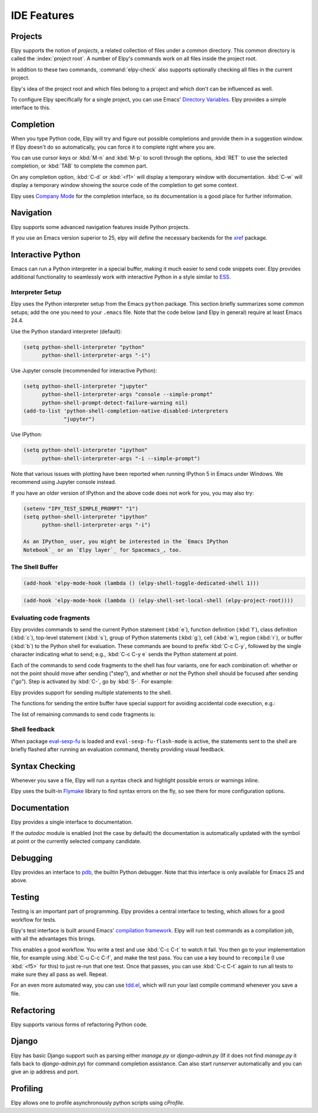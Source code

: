 ============
IDE Features
============

.. default-domain:: el

Projects
========

Elpy supports the notion of *projects*, a related collection of files
under a common directory. This common directory is called the
:index:`project root`. A number of Elpy's commands work on all files
inside the project root.

.. command:: elpy-find-file
   :kbd: C-c C-f

   Find a file in the current project. This uses a search-as-you-type
   interface for all files under the project root.

   A prefix argument enables "do what I mean" mode. On an import
   statement, it will try to open the module imported. Elsewhere in a
   file, it will look for an associated test or implementation file,
   and if found, open that. If this fails, either way, it will fall
   back to the normal find file in project behavior.

   If the current file is called ``foo.py``, then this will search for
   a ``test_foo.py`` in the same directory, or in a ``test`` or
   ``tests`` subdirectory. If the current file is already called
   ``test_foo.py``, it will try and find a ``foo.py`` nearby.

   This command uses `find-file-in-project`_ under the hood, so see
   there for more options.

.. _find-file-in-project: https://github.com/technomancy/find-file-in-project

.. command:: elpy-rgrep-symbol
   :kbd: C-c C-s

   Search the files in the current project for a string. By default,
   this uses the symbol at point. With a prefix argument, it will
   prompt for a regular expression to search.

   This is basically a ``grep -r`` through the project.

In addition to these two commands, :command:`elpy-check` also supports
optionally checking all files in the current project.

Elpy's idea of the project root and which files belong to a project
and which don't can be influenced as well.

.. command:: elpy-set-project-root

   Set the current project root directory. This directory should
   contain all files related to the current project.

.. option:: elpy-project-ignored-directories

   When Elpy searches for files in the current project, it will ignore
   files in directories listed here.

.. option:: elpy-project-root-finder-functions

   To find the project root, Elpy can utilize a number of heuristics.
   With this option, you can configure which are used.

To configure Elpy specifically for a single project, you can use
Emacs' `Directory Variables`_. Elpy provides a simple interface to
this.

.. command:: elpy-set-project-variable

   Set or change the value of a project-wide variable. With a prefix
   argument, the value for the variable is removed.

   This only takes effect in new buffers.

.. _Directory Variables: https://www.gnu.org/software/emacs/manual/html_node/emacs/Directory-Variables.html


Completion
==========

When you type Python code, Elpy will try and figure out possible
completions and provide them in a suggestion window. If Elpy doesn't
do so automatically, you can force it to complete right where you are.

.. command:: elpy-company-backend
   :kbd: M-TAB

   Provide completion suggestions for a completion at point.

You can use cursor keys or :kbd:`M-n` and :kbd:`M-p` to scroll through
the options, :kbd:`RET` to use the selected completion, or :kbd:`TAB`
to complete the common part.

On any completion option, :kbd:`C-d` or :kbd:`<f1>` will display a
temporary window with documentation. :kbd:`C-w` will display a
temporary window showing the source code of the completion to get some
context.

Elpy uses `Company Mode`_ for the completion interface, so its
documentation is a good place for further information.

.. _Company Mode: https://company-mode.github.io/

.. option:: elpy-get-info-from-shell

    If t, use the shell to gather docstrings and completions. Normally elpy
    provides completion and documentation using static code analysis (from
    jedi). With this option set to t, elpy will add the completion candidates
    and the docstrings from the associated python shell. This allows to have
    decent completion candidates and documentation when the static code analysis
    fails. the static code analysis fails.


Navigation
==========

Elpy supports some advanced navigation features inside Python
projects.

.. command:: elpy-goto-definition
   :kbd: M-.

   Go to the location where the identifier at point is defined. This
   is not always easy to make out, so the result can be wrong. Also,
   the backends can not always identify what kind of symbol is at
   point. Especially after a few indirections, they have basically no
   hope of guessing right, so they don't.

.. command:: elpy-goto-definition-other-window
   :kbd: C-x 4 M-.

   Same as `elpy-go-to-definition` (with the same caveats) but goes to
   the definition of the symbol at point in other window, if defined.

.. command:: pop-tag-mark
   :kbd: M-*

   Go back to the last place where :kbd:`M-.` was used, effectively
   turning :kbd:`M-.` and :kbd:`M-*` into a forward and backward
   motion for definition lookups.

.. command:: elpy-occur-definitions
   :kbd: C-c C-o

   Search the buffer for a list of definitions of classes and functions.


If you use an Emacs version superior to 25, elpy will define the
necessary backends for the `xref`_ package.

.. command:: xref-find-definitions
   :kbd: M-.

   Find the definition of the identifier at point.

.. command:: xref-find-definition-other-window
   :kbd: C-x 4 .

   Like :kbd:`M-.` but switch to the other window.

.. command:: xref-find-definition-other-frame
   :kbd: C-x 5 .

   Like :kbd:`M-.` but switch to the other frame.

.. command:: xref-pop-marker-stack
   :kbd: M-,

   Go back to the last place where :kbd:`M-.` was used, effectively
   turning :kbd:`M-.` and :kbd:`M-,` into a forward and backward
   motion for definition lookups.

.. command:: xref-find-references
   :kbd: M-?

   Find references for an identifier of the current buffer.

.. command:: xref-find-apropos
   :kbd: C-M-.

   Find all meaningful symbols that match a given pattern.

.. _xref: https://www.gnu.org/software/emacs/manual/html_node/emacs/Xref.html


Interactive Python
==================

Emacs can run a Python interpreter in a special buffer, making it much easier to
send code snippets over. Elpy provides additional functionality to seamlessly
work with interactive Python in a style similar to ESS_.

.. _ESS: http://ess.r-project.org

Interpreter Setup
-----------------

Elpy uses the Python interpreter setup from the Emacs ``python`` package. This
section briefly summarizes some common setups; add the one you need to your
``.emacs`` file. Note that the code below (and Elpy in general) require at least
Emacs 24.4.

Use the Python standard interpreter (default):

.. code-block:: cl

   (setq python-shell-interpreter "python"
         python-shell-interpreter-args "-i")

Use Jupyter console (recommended for interactive Python):

.. code-block:: cl

   (setq python-shell-interpreter "jupyter"
         python-shell-interpreter-args "console --simple-prompt"
         python-shell-prompt-detect-failure-warning nil)
   (add-to-list 'python-shell-completion-native-disabled-interpreters
                "jupyter")

Use IPython:

.. code-block:: cl

   (setq python-shell-interpreter "ipython"
         python-shell-interpreter-args "-i --simple-prompt")

Note that various issues with plotting have been reported when running IPython 5
in Emacs under Windows. We recommend using Jupyter console instead.

If you have an older version of IPython and the above code does not work for
you, you may also try:

.. code-block:: cl

   (setenv "IPY_TEST_SIMPLE_PROMPT" "1")
   (setq python-shell-interpreter "ipython"
         python-shell-interpreter-args "-i")

   As an IPython_ user, you might be interested in the `Emacs IPython
   Notebook`_ or an `Elpy layer`_ for Spacemacs_, too.

.. _IPython: http://ipython.org/
.. _Emacs IPython Notebook: https://tkf.github.io/emacs-ipython-notebook/
.. _Elpy layer: https://github.com/rgemulla/spacemacs-layers/tree/master/%2Blang/elpy
.. _Spacemacs: http://spacemacs.org/

The Shell Buffer
----------------

.. command:: elpy-shell-switch-to-shell
   :kbd: C-c C-z

   Switch to buffer with a Python interpreter running, starting one if
   necessary.

   By default, Elpy tries to find the root directory of the current project
   (git, svn or hg repository, python package or projectile project) and
   starts the python interpreter here. This behaviour can be suppressed
   with the option ``elpy-shell-use-project-root``.

.. command:: elpy-shell-toggle-dedicated-shell

   By default, python buffers are all attached to a same python shell
   (that lies in the `*Python*` buffer), meaning that all buffers and
   code fragments will be send to this shell.
   `elpy-shell-toggle-dedicated-shell` attaches a dedicated python shell
   (not shared with the other python buffers) to the current python buffer.
   To make this the default behavior (like the deprecated option
   `elpy-dedicated-shells` did), use the following snippet:

.. code-block:: lisp

   (add-hook 'elpy-mode-hook (lambda () (elpy-shell-toggle-dedicated-shell 1)))

.. command:: elpy-shell-set-local-shell

   Attach the current python buffer to a specific python shell (whose name is
   asked with completion).
   You can use this function to have one python shell per project, with:

.. code-block:: lisp

   (add-hook 'elpy-mode-hook (lambda () (elpy-shell-set-local-shell (elpy-project-root))))

.. command:: elpy-shell-kill
   :kbd: C-c C-k

   Kill the associated python shell.

.. command:: elpy-shell-kill-all
   :kbd: C-c C-K

   Kill all active python shells.


Evaluating code fragments
-------------------------

Elpy provides commands to send the current Python statement (:kbd:`e`), function
definition (:kbd:`f`), class definition (:kbd:`c`), top-level statement
(:kbd:`s`), group of Python statements (:kbd:`g`), cell (:kbd:`w`), region
(:kbd:`r`), or buffer (:kbd:`b`) to the Python shell for evaluation. These
commands are bound to prefix :kbd:`C-c C-y`, followed by the single character
indicating what to send; e.g., :kbd:`C-c C-y e` sends the Python statement at
point.

Each of the commands to send code fragments to the shell has four variants, one
for each combination of: whether or not the point should move after sending
("step"), and whether or not the Python shell should be focused after sending
("go"). Step is activated by :kbd:`C-`, go by :kbd:`S-`. For example:

.. command:: elpy-shell-send-statement
   :kbd: C-c C-y e

   Send the current statement to the Python shell and keep point position. Here
   statement refers to the Python statement the point is on, including
   potentially nested statements and, if point is on an if/elif/else clause, the
   entire if statement (with all its elif/else clauses).

.. command:: elpy-shell-send-statement-and-step
   :kbd: C-c C-y C-e

   Send the current statement to the Python shell and move point to first
   subsequent statement.

   Also bound to :kbd:`C-RET`.

.. command:: elpy-shell-send-statement-and-go
   :kbd: C-c C-y E

   Send the current statement to the Python shell, keeping point position, and
   switch focus to the Python shell buffer.

.. command:: elpy-shell-send-statement-and-step-and-go
   :kbd: C-c C-y C-S-E

   Send the current statement to the Python shell, move point to first
   subsequent statement, and switch focus to the Python shell buffer.

Elpy provides support for sending multiple statements to the shell.

.. command:: elpy-shell-send-group-and-step
   :kbd: C-c C-y O

   Send the current or next group of top-level statements to the Python shell
   and step. A sequence of top-level statements is a group if they are not
   separated by empty lines. Empty lines within each top-level statement are
   ignored.

   If the point is within a statement, send the group around this statement.
   Otherwise, go to the top-level statement below point and send the group
   around this statement.

.. command:: elpy-shell-send-codecell-and-step
   :kbd: C-c C-y W

   Send the current code cell to the Python shell and step. A code cell is a
   piece of code surrounded by special separator lines; see below. For example,
   you can insert two lines starting with ``##`` to quickly send the code
   in-between.

.. option:: elpy-shell-codecell-beginning-regexp

   Regular expression for matching a line indicating the beginning of a code
   cell. By default, ``##.*`` is treated as a beginning of a code cell, as are
   the code cell beginnings in Python files exported from IPython or Jupyter
   notebooks (e.g., ``# <codecell>`` or ``# In[1]:``).

.. option:: elpy-shell-cell-boundary-regexp

   Regular expression for matching a line indicating the boundary of a cell
   (beginning or ending). By default, ``##.*`` is treated as a cell boundary, as
   are the boundaries in Python files exported from IPython or Jupyter notebooks
   (e.g., ``# <markdowncell>``, ``# In[1]:``, or ``# Out[1]:``).

   Note that :option:`elpy-shell-codecell-beginning-regexp` must also match the
   cell boundaries defined here.

The functions for sending the entire buffer have special support for avoiding
accidental code execution, e.g.:

.. command:: elpy-shell-send-region-or-buffer
   :kbd: C-c C-y r

   Send the the active region (if any) or the entire buffer (otherwise) to the
   Python shell and keep point position.

   When sending the whole buffer, this command will also escape any uses of the
   ``if __name__ == '__main__'`` idiom, to prevent accidental execution of a
   script. If you want this to be evaluated, pass a prefix argument with
   :kbd:`C-u`.

   Also bound to :kbd:`C-c C-c`.

The list of remaining commands to send code fragments is:

.. command:: elpy-shell-send-top-statement
   :kbd: C-c C-y s
.. command:: elpy-shell-send-top-statement-and-go
   :kbd: C-c C-y S
.. command:: elpy-shell-send-defun
   :kbd: C-c C-y f
.. command:: elpy-shell-send-defun-and-go
   :kbd: C-c C-y F
.. command:: elpy-shell-send-defclass
   :kbd: C-c C-y c
.. command:: elpy-shell-send-defclass-and-go
   :kbd: C-c C-y C
.. command:: elpy-shell-send-group
   :kbd: C-c C-y o
.. command:: elpy-shell-send-group-and-go
   :kbd: C-c C-y O
.. command:: elpy-shell-send-codecell
   :kbd: C-c C-y w
.. command:: elpy-shell-send-codecell-and-go
   :kbd: C-c C-y W
.. command:: elpy-shell-send-region-or-buffer-and-go
   :kbd: C-c C-y R
.. command:: elpy-shell-send-buffer
   :kbd: C-c C-y b
.. command:: elpy-shell-send-buffer-and-go
   :kbd: C-c C-y B
.. command:: elpy-shell-send-top-statement-and-step
   :kbd: C-c C-y C-s
.. command:: elpy-shell-send-top-statement-and-step-and-go
   :kbd: C-c C-y C-S-S
.. command:: elpy-shell-send-defun-and-step
   :kbd: C-c C-y C-f
.. command:: elpy-shell-send-defun-and-step-and-go
   :kbd: C-c C-y C-S-F
.. command:: elpy-shell-send-defclass-and-step
   :kbd: C-c C-y C-c
.. command:: elpy-shell-send-defclass-and-step-and-go
   :kbd: C-c C-y C-S-C
.. command:: elpy-shell-send-group-and-step-and-go
   :kbd: C-c C-y C-S-O
.. command:: elpy-shell-send-codecell-and-step-and-go
   :kbd: C-c C-y C-W
.. command:: elpy-shell-send-region-or-buffer-and-step
   :kbd: C-c C-y C-r
.. command:: elpy-shell-send-region-or-buffer-and-step-and-go
   :kbd: C-c C-y C-S-R
.. command:: elpy-shell-send-buffer-and-step
   :kbd: C-c C-y C-b
.. command:: elpy-shell-send-buffer-and-step-and-go
   :kbd: C-c C-y C-S-B

Shell feedback
--------------

When package `eval-sexp-fu`_ is loaded and ``eval-sexp-fu-flash-mode`` is
active, the statements sent to the shell are briefly flashed after running an
evaluation command, thereby providing visual feedback.

.. _eval-sexp-fu: https://www.emacswiki.org/emacs/EvalSexpFu

.. option:: elpy-shell-echo-input

   Whenever a code fragment is sent to the Python shell, Elpy prints it in the
   Python shell buffer (i.e., it looks as if it was actually typed into the
   shell). This behavior can be turned on and off via the custom variable
   `elpy-shell-echo-input` and further customized via
   ``elpy-shell-echo-input-cont-prompt`` (whether to show continuation prompts
   for multi-line inputs) and ``elpy-shell-echo-input-lines-head`` /
   ``elpy-shell-echo-input-lines-tail`` (how much to cut when input is long).

.. option:: elpy-shell-echo-output

   Elpy shows the output produced by a code fragment sent to the shell in the
   echo area when the shell buffer is currently invisible. This behavior can be
   controlled via `elpy-shell-echo-output` (never, always, or only when shell
   invisible). Output echoing is particularly useful if the custom variable
   :option:`elpy-shell-display-buffer-after-send` is set to ``nil`` (the default
   value). Then, no window is needed to display the shell (thereby saving screen
   real estate), but the outputs can still be seen in the echo area.

.. option:: elpy-shell-display-buffer-after-send

   Whether to display the Python shell after sending something to it (default
   ``nil``).


Syntax Checking
===============

Whenever you save a file, Elpy will run a syntax check and highlight
possible errors or warnings inline.

.. command:: elpy-flymake-next-error
   :kbd: C-c C-n
.. command:: elpy-flymake-previous-error
   :kbd: C-c C-p

   You can navigate between any error messages with these keys. The
   current error will be shown in the minibuffer.

Elpy uses the built-in `Flymake`_ library to find syntax errors on the
fly, so see there for more configuration options.

.. _Flymake: https://www.gnu.org/software/emacs/manual/html_node/flymake/index.html#Top


.. command:: elpy-check
   :kbd: C-c C-v

   Alternatively, you can run a syntax check on the current file where
   the output is displayed in a new buffer, giving you an overview and
   allowing you to jump to the errors from there.

   With a prefix argument, this will run the syntax check on all files
   in the current project.

.. option:: python-check-command

   To change which command is used for syntax checks, you can
   customize this option. By default, Elpy uses the ``flake8``
   program, which you have to install separately. The
   :command:`elpy-config` command will prompt you to do this if Elpy
   can't find the program.

   It is possible to create a single virtual env for the sole purpose
   of installing ``flake8`` in there, and then simply link the command
   script to a directory inside your :envvar:`PATH`, meaning you do
   not need to install the program in every virtual env separately.


Documentation
=============

Elpy provides a single interface to documentation.

.. command:: elpy-doc
   :kbd: C-c C-d

   When point is on a symbol, Elpy will try and find the documentation
   for that object, and display that. If it can't find the
   documentation for whatever reason, it will try and look up the
   symbol at point in pydoc. If it's not there, either, it will prompt
   the user for a string to look up in pydoc.

   With a prefix argument, Elpy will skip all the guessing and just
   prompt the user for a string to look up in pydoc.

If the `autodoc` module is enabled (not the case by default) the
documentation is automatically updated with the symbol at point or the
currently selected company candidate.

.. option:: elpy-autodoc-delay

   The idle delay in seconds until documentation is updated automatically.


Debugging
=========

Elpy provides an interface to `pdb`_, the builtin Python debugger.
Note that this interface is only available for Emacs 25 and above.

.. _pdb: https://docs.python.org/3/library/pdb.html

.. command:: elpy-pdb-debug-buffer
   :kbd: C-c C-g g

   Run pdb on the current buffer. If no breakpoints has been set using
   :command:`elpy-pdb-toggle-breakpoint-at-point`, the debugger will
   pause at the beginning of the buffer. Else, the debugger will pause
   at the first breakpoint. Once pdb is started, the `pdb commands`_
   can be used to step through and look into the code evaluation.

   With a prefix argument :kbd:`C-u`, ignore the breakpoints and
   always pause at the beginning of the buffer.

.. _pdb commands: https://docs.python.org/3/library/pdb.html#debugger-commands

.. command:: elpy-pdb-toggle-breakpoint-at-point
   :kbd: C-c C-g b

   Add (or remove) a breakpoint on the current line. Elpy adds a red
   circle to the fringe to indicate the presence of a breakpoint. You
   can then use :command:`elpy-pdb-debug-buffer` to start pdb and
   pause at each of the breakpoints.

   With a prefix argument :kbd:`C-u`, remove all the breakpoints.

.. command:: elpy-pdb-break-at-point
   :kbd: C-c C-g p

   Run pdb on the current buffer and pause at the cursor position.

.. command:: elpy-pdb-debug-last-exception
   :kbd: C-c C-g e

   Run post-mortem pdb on the last exception.


Testing
=======

Testing is an important part of programming. Elpy provides a central
interface to testing, which allows for a good workflow for tests.

Elpy's test interface is built around Emacs' `compilation framework`_.
Elpy will run test commands as a compilation job, with all the
advantages this brings.

.. _compilation framework: https://www.gnu.org/software/emacs/manual/html_node/emacs/Compilation.html

.. command:: elpy-test
   :kbd: C-c C-t

   Start a test run. This uses the currently configured test runner to
   discover and run tests. If point is inside a test case, the test
   runner will run exactly that test case. Otherwise, or if a prefix
   argument is given, it will run all tests.

.. command:: elpy-set-test-runner

   This changes the current test runner. Elpy supports the standard
   unittest discovery runner, the Django discovery runner, nose and
   py.test. You can also write your own, as described in :ref:`Writing
   Test Runners`.

   Note on Django runners: Elpy tries to find `manage.py` within your project
   structure. If it's unable to find it, it falls back to `django-admin.py`.
   You must set the environment variable :envvar:`DJANGO_SETTINGS_MODULE` accordingly.


This enables a good workflow. You write a test and use :kbd:`C-c C-t`
to watch it fail. You then go to your implementation file, for example
using :kbd:`C-u C-c C-f`, and make the test pass. You can use a key
bound to ``recompile`` (I use :kbd:`<f5>` for this) to just re-run
that one test. Once that passes, you can use :kbd:`C-c C-t` again to
run all tests to make sure they all pass as well. Repeat.

For an even more automated way, you can use `tdd.el`_, which will run
your last compile command whenever you save a file.

.. _tdd.el: https://github.com/jorgenschaefer/emacs-tdd/

.. _virtualenvwrapper.el: https://github.com/porterjamesj/virtualenvwrapper.el


Refactoring
===========

Elpy supports various forms of refactoring Python code.

.. command:: elpy-multiedit-python-symbol-at-point
   :kbd: C-c C-e

   Edit all occurrences of the symbol at point at once. This will
   highlight all such occurrences, and editing one of them will edit
   all. This is an easy way to rename identifiers.

   If the backend does not support finding occurrences (currently only
   Jedi does), or if a prefix argument is given, this will edit
   syntactic occurrences instead of semantic ones. This can match more
   occurrences than it should, so be careful. You can narrow the
   current buffer to the current function using :kbd:`C-x n d` to
   restrict where this matches.

   Finally, if there is a region active, Elpy will edit all
   occurrences of the text in the region.


.. command:: elpy-format-code
   :kbd: C-c C-r f

   Format code using the available formatter.

   This command formats code using `yapf`_ , `autopep8`_ or `black`_
   formatter. If a region is selected, only that region is formatted.
   Otherwise current buffer is formatted.

   `yapf`_ and `autopep8`_ can be configured with style files placed in
   the project root directory (determined by ``elpy-project-root``).

.. _autopep8: https://github.com/hhatto/autopep8
.. _yapf: https://github.com/google/yapf
.. _black: https://github.com/ambv/black


.. command:: elpy-refactor
   :kbd: C-c C-r r

   Run the Elpy refactoring interface for Python code.

   This command uses `rope`_ package and provides various refactoring
   options depending on the context.

.. _rope: https://github.com/python-rope/rope


Django
======

Elpy has basic Django support such as parsing either `manage.py` or `django-admin.py` (If it
does not find `manage.py` it falls back to `django-admin.py`) for command completion assistance.
Can also start `runserver` automatically and you can give an ip address and port.

.. command:: elpy-django-command
   :kbd: C-c C-x c

   Choose what command you'd like to run via `django-admin.py` or `manage.py`.

.. command:: elpy-django-runserver
   :kbd: C-c C-x r


   Start the development server command, `runserver`. Default arguments are `127.0.0.1` for
   ip address and `8000` for port. These can be changed via ``elpy-django-server-ipaddr`` and
   ``elpy-django-server-port``.


Profiling
=========

Elpy allows one to profile asynchronously python scripts using `cProfile`.

.. command:: elpy-profile-buffer-or-region

   Send the current buffer or region to the profiler and display the result with
   ``elpy-profile-visualizer``.
   The default visualizer is `snakeviz`_, a browser-based graphical profile viewer that can be installed with `pip install snakeviz`.
   If the profiling fails, the python error output is displayed.
.. _snakeviz: https://jiffyclub.github.io/snakeviz/
